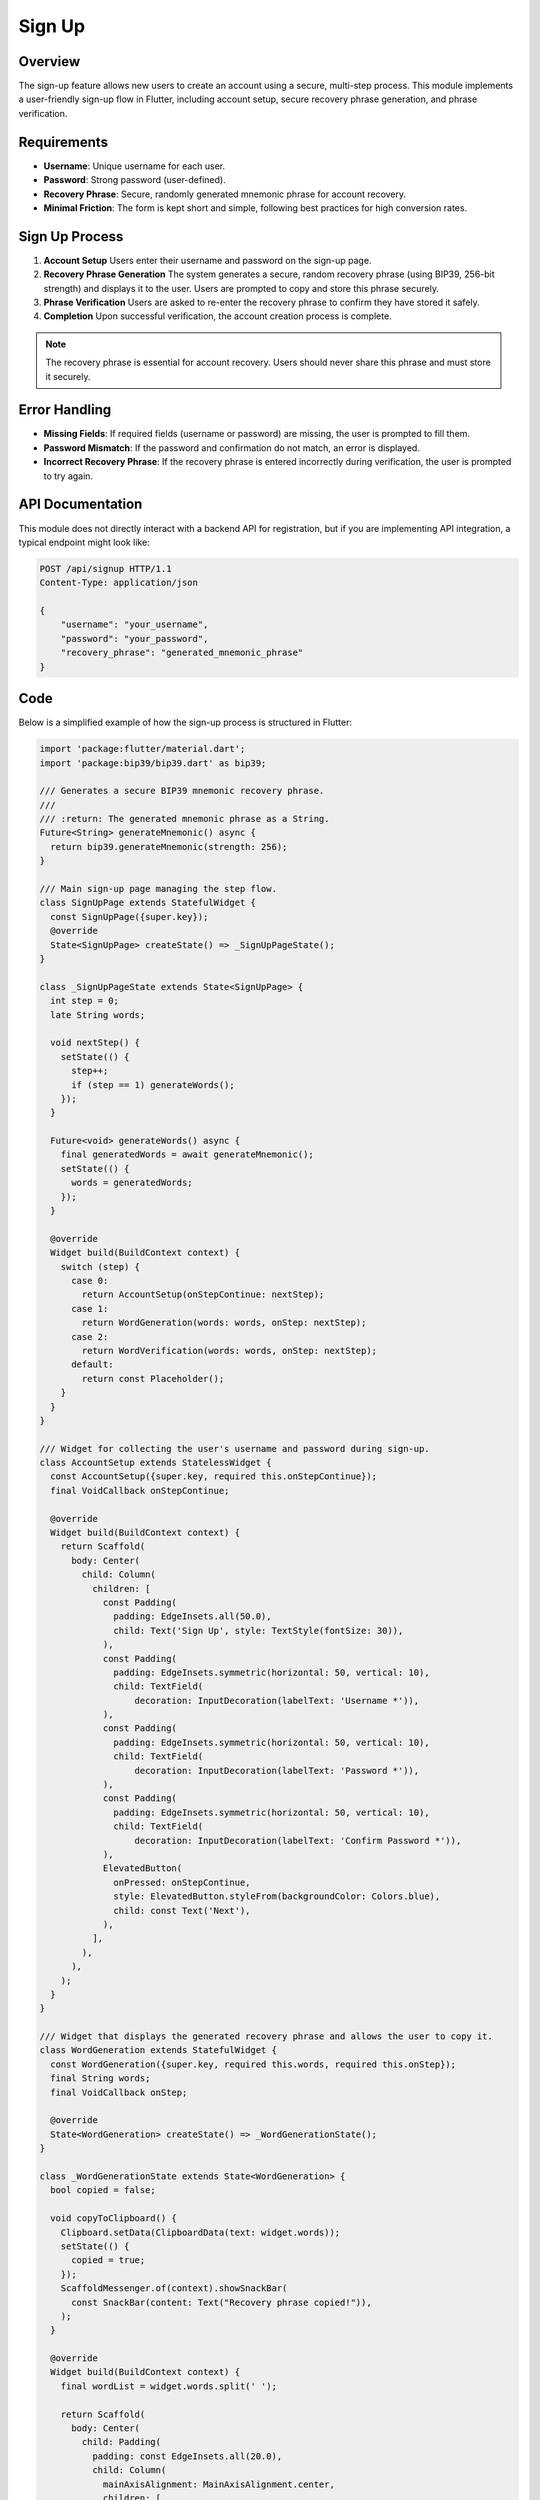 Sign Up
=======

Overview
--------

The sign-up feature allows new users to create an account using a secure, multi-step process. This module implements a user-friendly sign-up flow in Flutter, including account setup, secure recovery phrase generation, and phrase verification.

Requirements
------------

- **Username**: Unique username for each user.
- **Password**: Strong password (user-defined).
- **Recovery Phrase**: Secure, randomly generated mnemonic phrase for account recovery.
- **Minimal Friction**: The form is kept short and simple, following best practices for high conversion rates.

Sign Up Process
---------------

1. **Account Setup**  
   Users enter their username and password on the sign-up page.

2. **Recovery Phrase Generation**  
   The system generates a secure, random recovery phrase (using BIP39, 256-bit strength) and displays it to the user. Users are prompted to copy and store this phrase securely.

3. **Phrase Verification**  
   Users are asked to re-enter the recovery phrase to confirm they have stored it safely.

4. **Completion**  
   Upon successful verification, the account creation process is complete.

.. note::

   The recovery phrase is essential for account recovery. Users should never share this phrase and must store it securely.

Error Handling
--------------

- **Missing Fields**: If required fields (username or password) are missing, the user is prompted to fill them.
- **Password Mismatch**: If the password and confirmation do not match, an error is displayed.
- **Incorrect Recovery Phrase**: If the recovery phrase is entered incorrectly during verification, the user is prompted to try again.

API Documentation
-----------------

This module does not directly interact with a backend API for registration, but if you are implementing API integration, a typical endpoint might look like:

.. code-block:: http

   POST /api/signup HTTP/1.1
   Content-Type: application/json

   {
       "username": "your_username",
       "password": "your_password",
       "recovery_phrase": "generated_mnemonic_phrase"
   }

Code
------------

Below is a simplified example of how the sign-up process is structured in Flutter:

.. code-block:: dart

   import 'package:flutter/material.dart';
   import 'package:bip39/bip39.dart' as bip39;

   /// Generates a secure BIP39 mnemonic recovery phrase.
   ///
   /// :return: The generated mnemonic phrase as a String.
   Future<String> generateMnemonic() async {
     return bip39.generateMnemonic(strength: 256);
   }

   /// Main sign-up page managing the step flow.
   class SignUpPage extends StatefulWidget {
     const SignUpPage({super.key});
     @override
     State<SignUpPage> createState() => _SignUpPageState();
   }

   class _SignUpPageState extends State<SignUpPage> {
     int step = 0;
     late String words;

     void nextStep() {
       setState(() {
         step++;
         if (step == 1) generateWords();
       });
     }

     Future<void> generateWords() async {
       final generatedWords = await generateMnemonic();
       setState(() {
         words = generatedWords;
       });
     }

     @override
     Widget build(BuildContext context) {
       switch (step) {
         case 0:
           return AccountSetup(onStepContinue: nextStep);
         case 1:
           return WordGeneration(words: words, onStep: nextStep);
         case 2:
           return WordVerification(words: words, onStep: nextStep);
         default:
           return const Placeholder();
       }
     }
   }

   /// Widget for collecting the user's username and password during sign-up.
   class AccountSetup extends StatelessWidget {
     const AccountSetup({super.key, required this.onStepContinue});
     final VoidCallback onStepContinue;

     @override
     Widget build(BuildContext context) {
       return Scaffold(
         body: Center(
           child: Column(
             children: [
               const Padding(
                 padding: EdgeInsets.all(50.0),
                 child: Text('Sign Up', style: TextStyle(fontSize: 30)),
               ),
               const Padding(
                 padding: EdgeInsets.symmetric(horizontal: 50, vertical: 10),
                 child: TextField(
                     decoration: InputDecoration(labelText: 'Username *')),
               ),
               const Padding(
                 padding: EdgeInsets.symmetric(horizontal: 50, vertical: 10),
                 child: TextField(
                     decoration: InputDecoration(labelText: 'Password *')),
               ),
               const Padding(
                 padding: EdgeInsets.symmetric(horizontal: 50, vertical: 10),
                 child: TextField(
                     decoration: InputDecoration(labelText: 'Confirm Password *')),
               ),
               ElevatedButton(
                 onPressed: onStepContinue,
                 style: ElevatedButton.styleFrom(backgroundColor: Colors.blue),
                 child: const Text('Next'),
               ),
             ],
           ),
         ),
       );
     }
   }

   /// Widget that displays the generated recovery phrase and allows the user to copy it.
   class WordGeneration extends StatefulWidget {
     const WordGeneration({super.key, required this.words, required this.onStep});
     final String words;
     final VoidCallback onStep;

     @override
     State<WordGeneration> createState() => _WordGenerationState();
   }

   class _WordGenerationState extends State<WordGeneration> {
     bool copied = false;

     void copyToClipboard() {
       Clipboard.setData(ClipboardData(text: widget.words));
       setState(() {
         copied = true;
       });
       ScaffoldMessenger.of(context).showSnackBar(
         const SnackBar(content: Text("Recovery phrase copied!")),
       );
     }

     @override
     Widget build(BuildContext context) {
       final wordList = widget.words.split(' ');

       return Scaffold(
         body: Center(
           child: Padding(
             padding: const EdgeInsets.all(20.0),
             child: Column(
               mainAxisAlignment: MainAxisAlignment.center,
               children: [
                 const Icon(Icons.key, size: 60, color: Colors.black),
                 const SizedBox(height: 10),
                 const Text(
                   'Your Recovery Phrase',
                   style: TextStyle(
                       fontSize: 24,
                       fontWeight: FontWeight.bold,
                       color: Colors.red),
                   textAlign: TextAlign.center,
                 ),
                 const SizedBox(height: 10),
                 const Text(
                   'These words are your account recovery phrase. If you lose access, use them to restore your account. **Never share them with anyone!**',
                   style: TextStyle(
                       fontSize: 16,
                       color: Colors.red,
                       fontWeight: FontWeight.w600),
                   textAlign: TextAlign.center,
                 ),
                 const SizedBox(height: 20),
                 Expanded(
                   child: ListView.builder(
                     itemCount: wordList.length,
                     itemBuilder: (context, index) {
                       return Padding(
                         padding: const EdgeInsets.symmetric(vertical: 6),
                         child: Row(
                           children: [
                             Text('${index + 1}.',
                                 style: const TextStyle(
                                     fontSize: 16, fontWeight: FontWeight.bold)),
                             const SizedBox(width: 10),
                             Expanded(
                               child: Container(
                                 decoration: BoxDecoration(
                                   color: Colors.white,
                                   boxShadow: [
                                     BoxShadow(
                                       color: Colors.black.withOpacity(0.2),
                                       spreadRadius: 2,
                                       blurRadius: 6,
                                       offset: const Offset(0, 4),
                                     ),
                                   ],
                                   borderRadius: BorderRadius.circular(10),
                                 ),
                                 child: TextField(
                                   readOnly: true,
                                   controller: TextEditingController(
                                       text: wordList[index]),
                                   textAlign: TextAlign.center,
                                   style: const TextStyle(
                                       fontSize: 16, fontWeight: FontWeight.bold),
                                   decoration: const InputDecoration(
                                     filled: true,
                                     fillColor: Colors.white,
                                     contentPadding:
                                         EdgeInsets.symmetric(vertical: 10),
                                     border: InputBorder.none,
                                   ),
                                 ),
                               ),
                             ),
                           ],
                         ),
                       );
                     },
                   ),
                 ),
                 const SizedBox(height: 20),
                 Row(
                   mainAxisAlignment: MainAxisAlignment.center,
                   children: [
                     ElevatedButton(
                       onPressed: copyToClipboard,
                       style: ElevatedButton.styleFrom(
                         backgroundColor: Colors.black,
                         padding: const EdgeInsets.all(12),
                         shape: const CircleBorder(),
                       ),
                       child:
                           const Icon(Icons.copy, size: 20, color: Colors.white),
                     ),
                     const SizedBox(width: 20),
                     ElevatedButton(
                       onPressed: widget.onStep,
                       style:
                           ElevatedButton.styleFrom(backgroundColor: Colors.black),
                       child: const Text('Confirm',
                           style: TextStyle(color: Colors.white)),
                     ),
                   ],
                 ),
               ],
             ),
           ),
         ),
       );
     }
   }

   /// Widget that verifies the user has correctly stored their recovery phrase by requiring re-entry.
   class WordVerification extends StatefulWidget {
     const WordVerification(
         {super.key, required this.words, required this.onStep});
     final String words;
     final VoidCallback onStep;

     @override
     State<WordVerification> createState() => _WordVerificationState();
   }

   class _WordVerificationState extends State<WordVerification> {
     late List<TextEditingController> wordControllers;

     @override
     void initState() {
       super.initState();
       wordControllers = List.generate(
           widget.words.split(' ').length, (index) => TextEditingController());
     }

     @override
     Widget build(BuildContext context) {
       final wordsList = widget.words.split(' ');

       return Scaffold(
         body: Center(
           child: Padding(
             padding: const EdgeInsets.all(20.0),
             child: Column(
               mainAxisAlignment: MainAxisAlignment.center,
               children: [
                 const Icon(Icons.key, size: 60, color: Colors.black),
                 const SizedBox(height: 10),
                 const Text(
                   'Confirm Recovery Phrase',
                   style: TextStyle(fontSize: 24, fontWeight: FontWeight.bold),
                   textAlign: TextAlign.center,
                 ),
                 const SizedBox(height: 20),
                 Expanded(
                   child: ListView.builder(
                     itemCount: wordsList.length,
                     itemBuilder: (context, index) {
                       return Padding(
                         padding: const EdgeInsets.symmetric(vertical: 6),
                         child: Row(
                           children: [
                             Text('${index + 1}.',
                                 style: const TextStyle(
                                     fontSize: 16, fontWeight: FontWeight.bold)),
                             const SizedBox(width: 10),
                             Expanded(
                               child: Container(
                                 decoration: BoxDecoration(
                                   color: Colors.white,
                                   boxShadow: [
                                     BoxShadow(
                                       color: Colors.black.withOpacity(0.2),
                                       spreadRadius: 2,
                                       blurRadius: 6,
                                       offset: const Offset(0, 4),
                                     ),
                                   ],
                                   borderRadius: BorderRadius.circular(10),
                                 ),
                                 child: TextField(
                                   controller: wordControllers[index],
                                   textAlign: TextAlign.center,
                                   decoration: const InputDecoration(
                                     filled: true,
                                     fillColor: Colors.white,
                                     contentPadding:
                                         EdgeInsets.symmetric(vertical: 10),
                                     border: InputBorder.none,
                                   ),
                                 ),
                               ),
                             ),
                           ],
                         ),
                       );
                     },
                   ),
                 ),
                 const SizedBox(height: 20),
                 ElevatedButton(
                   onPressed: widget.onStep,
                   style: ElevatedButton.styleFrom(backgroundColor: Colors.black),
                   child: const Text('Confirm',
                       style: TextStyle(color: Colors.white)),
                 ),
               ],
             ),
           ),
         ),
       );
     }
   }

Best Practices
--------------

- **Minimize Form Fields**: Only ask for essential information to reduce friction and increase conversion rates.
- **Clear Value Proposition**: Clearly explain the benefit of signing up and why the recovery phrase is important.
- **Mobile Friendly**: The UI is responsive and works well on mobile devices.
- **No Password Confirmation Field**: Consider omitting the password confirmation for even less friction, using a password visibility toggle instead.
- **Social Proof**: Optionally, add testimonials or security assurances to further increase user trust.



